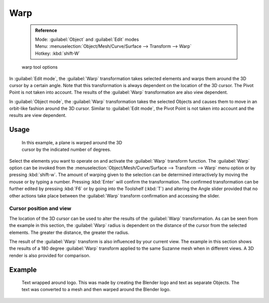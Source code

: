 


Warp
====


 .. admonition:: Reference
   :class: refbox

   | Mode:     :guilabel:`Object` and :guilabel:`Edit` modes
   | Menu:     :menuselection:`Object/Mesh/Curve/Surface --> Transform --> Warp`
   | Hotkey:   :kbd:`shift-W`


.. figure:: /images/Doc26-warp.jpg

   warp tool options


In :guilabel:`Edit mode`\ , the :guilabel:`Warp` transformation takes selected elements and
warps them around the 3D cursor by a certain angle.
Note that this transformation is always dependent on the location of the 3D cursor.
The Pivot Point is not taken into account.
The results of the :guilabel:`Warp` transformation are also view dependent.

In :guilabel:`Object mode`\ , the :guilabel:`Warp` transformation takes the selected Objects and
causes them to move in an orbit-like fashion around the 3D cursor.
Similar to :guilabel:`Edit mode`\ ,
the Pivot Point is not taken into account and the results are view dependent.


Usage
-----


.. figure:: /images/3D-interaction_Transformation_Advanced_Warp_warp-mesh.jpg
   :width: 350px
   :figwidth: 350px

   In this example, a plane is warped around the 3D cursor by the indicated number of degrees.


..    Comment: <!--[[File:3D-interaction_Transformation_Advanced_Warp_warp-toolshelf-f6.png|thumb|right|300px|{{Literal|Warp}} Angle Slider.]]--> .

Select the elements you want to operate on and activate the :guilabel:`Warp` transform
function. The :guilabel:`Warp` option can be invoked from the
:menuselection:`Object/Mesh/Curve/Surface --> Transform --> Warp` menu option or by pressing
:kbd:`shift-w`\ . The amount of warping given to the selection can be determined
interactively by moving the mouse or by typing a number.
Pressing :kbd:`Enter` will confirm the transformation. The confirmed transformation can
be further edited by pressing :kbd:`F6` or by going into the Toolshelf (\ :kbd:`T`\ )
and altering the Angle slider provided that no other actions take place between the
:guilabel:`Warp` transform confirmation and accessing the slider.


Cursor position and view
~~~~~~~~~~~~~~~~~~~~~~~~


The location of the 3D cursor can be used to alter the results of the :guilabel:`Warp`
transformation. As can be seen from the example in this section, the :guilabel:`Warp` radius
is dependent on the distance of the cursor from the selected elements.
The greater the distance, the greater the radius.

The result of the :guilabel:`Warp` transform is also influenced by your current view. The
example in this section shows the results of a 180 degree :guilabel:`Warp` transform applied
to the same Suzanne mesh when in different views. A 3D render is also provided for comparison.


.. figure:: /images/3D-interaction_Transformation_Advanced_Warp_warp-cursor-view.jpg
   :width: 500px
   :figwidth: 500px

   The left side of this image shows how the Warp transform is influenced by the location of the cursor. The right hand side shows the influence of the current view.


 .. admonition:: Warping text
   :class: note

   If you want to warp text, you will need to convert it from a Text Object to Mesh by pressing :kbd:`alt-c` and selecting the :guilabel:`Mesh from Curve/Meta/Surf/Text` option.


Example
-------


.. figure:: /images/3D-interaction_Transformation_Advanced_Warp_warp-text.jpg

   Text wrapped around logo. This was made by creating the Blender logo and text as separate Objects. The text was  converted to a mesh and then warped around the Blender logo.


